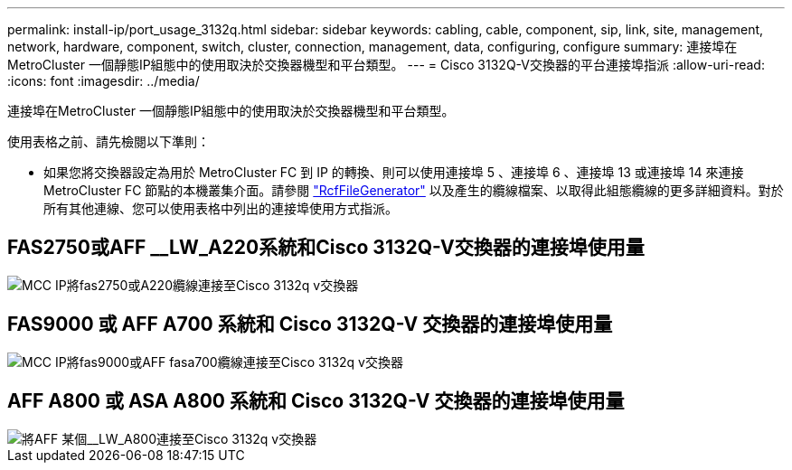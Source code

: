 ---
permalink: install-ip/port_usage_3132q.html 
sidebar: sidebar 
keywords: cabling, cable, component, sip, link, site, management, network, hardware, component, switch, cluster, connection, management, data, configuring, configure 
summary: 連接埠在MetroCluster 一個靜態IP組態中的使用取決於交換器機型和平台類型。 
---
= Cisco 3132Q-V交換器的平台連接埠指派
:allow-uri-read: 
:icons: font
:imagesdir: ../media/


[role="lead"]
連接埠在MetroCluster 一個靜態IP組態中的使用取決於交換器機型和平台類型。

使用表格之前、請先檢閱以下準則：

* 如果您將交換器設定為用於 MetroCluster FC 到 IP 的轉換、則可以使用連接埠 5 、連接埠 6 、連接埠 13 或連接埠 14 來連接 MetroCluster FC 節點的本機叢集介面。請參閱 link:https://mysupport.netapp.com/site/tools/tool-eula/rcffilegenerator["RcfFileGenerator"^] 以及產生的纜線檔案、以取得此組態纜線的更多詳細資料。對於所有其他連線、您可以使用表格中列出的連接埠使用方式指派。




== FAS2750或AFF __LW_A220系統和Cisco 3132Q-V交換器的連接埠使用量

image::../media/mcc_ip_cabling_a_fas2750_or_a220_to_a_cisco_3132q_v_switch.png[MCC IP將fas2750或A220纜線連接至Cisco 3132q v交換器]



== FAS9000 或 AFF A700 系統和 Cisco 3132Q-V 交換器的連接埠使用量

image::../media/mcc_ip_cabling_a_fas9000_or_aff_a700_to_a_cisco_3132q_v_switch.png[MCC IP將fas9000或AFF fasa700纜線連接至Cisco 3132q v交換器]



== AFF A800 或 ASA A800 系統和 Cisco 3132Q-V 交換器的連接埠使用量

image::../media/cabling_an_aff_a800_to_a_cisco_3132q_v_switch.png[將AFF 某個__LW_A800連接至Cisco 3132q v交換器]
